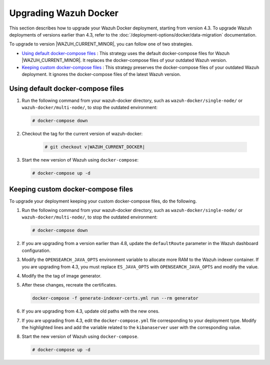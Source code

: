 .. Copyright (C) 2015, Wazuh, Inc.

.. meta::
   :description: Learn more about upgrading the Wazuh deployment on Docker in this section of our documentation. 

Upgrading Wazuh Docker
======================

This section describes how to upgrade your Wazuh Docker deployment, starting from version 4.3. To upgrade Wazuh deployments of versions earlier than 4.3, refer to the :doc:`/deployment-options/docker/data-migration` documentation.

To upgrade to version |WAZUH_CURRENT_MINOR|, you can follow one of two strategies.

- `Using default docker-compose files`_ : This strategy uses the default docker-compose files for Wazuh |WAZUH_CURRENT_MINOR|. It replaces the docker-compose files of your outdated Wazuh version. 
- `Keeping custom docker-compose files`_ : This strategy preserves the docker-compose files of your outdated Wazuh deployment. It ignores the docker-compose files of the latest Wazuh version. 

Using default docker-compose files
----------------------------------

#. Run the following command from your wazuh-docker directory, such as ``wazuh-docker/single-node/`` or ``wazuh-docker/multi-node/``, to stop the outdated environment:

   .. code-block::

      # docker-compose down

#. Checkout the tag for the current version of wazuh-docker:

      .. code-block::

         # git checkout v|WAZUH_CURRENT_DOCKER|

#. Start the new version of Wazuh using ``docker-compose``:

   .. code-block::

      # docker-compose up -d

Keeping custom docker-compose files
-----------------------------------

To upgrade your deployment keeping your custom docker-compose files, do the following.

#. Run the following command from your wazuh-docker directory, such as ``wazuh-docker/single-node/`` or ``wazuh-docker/multi-node/``, to stop the outdated environment:

   .. code-block::

      # docker-compose down

#. If you are upgrading from a version earlier than 4.8, update the ``defaultRoute`` parameter in the Wazuh dashboard configuration.

   .. tabs::

      .. group-tab:: Single node deployment

         -  ``single-node/config/wazuh_dashboard/opensearch_dashboards.yml``

            .. code-block:: yaml

               uiSettings.overrides.defaultRoute: /app/wz-home

      .. group-tab:: Multi node deployment

         -  ``multi-node/config/wazuh_dashboard/opensearch_dashboards.yml``

            .. code-block:: yaml

               uiSettings.overrides.defaultRoute: /app/wz-home

#. Modify the ``OPENSEARCH_JAVA_OPTS`` environment variable to allocate more RAM to the Wazuh indexer container. If you are upgrading from 4.3, you must replace ``ES_JAVA_OPTS`` with ``OPENSEARCH_JAVA_OPTS`` and modify the value.

   .. tabs::

      .. group-tab:: Single node deployment

         -  ``single-node/docker-compose.yml``

            .. code-block:: yaml

               environment:
               - "OPENSEARCH_JAVA_OPTS=-Xms1g -Xmx1g"

      .. group-tab:: Multi node deployment

         -  ``multi-node/docker-compose.yml``

            .. code-block:: yaml

               environment:
               - "OPENSEARCH_JAVA_OPTS=-Xms1g -Xmx1g"

#. Modify the the tag of image generator.

   .. tabs::

      .. group-tab:: Single node deployment

         -  ``single-node/generate-indexer-certs.yml``

            .. code-block:: yaml
               :emphasize-lines: 3

               services:
                  generator:
                     image: wazuh/wazuh-certs-generator:0.0.2

      .. group-tab:: Multi node deployment

         -  ``multi-node/generate-indexer-certs.yml``

            .. code-block:: yaml
               :emphasize-lines: 3

               services:
                  generator:
                     image: wazuh/wazuh-certs-generator:0.0.2

#. After these changes, recreate the certificates.

   .. code-block:: bash

      docker-compose -f generate-indexer-certs.yml run --rm generator

#. If you are upgrading from 4.3, update old paths with the new ones.

   .. tabs::

      .. group-tab:: Single node deployment

         **Wazuh dashboard**

         #. Edit ``single-node/config/wazuh_dashboard/opensearch_dashboards.yml`` and do the following replacements.

            -  Replace ``/usr/share/wazuh-dashboard/config/certs/`` with ``/usr/share/wazuh-dashboard/certs/``.

         #. Edit ``single-node/docker-compose.yml`` and do the following replacements.

            -  Replace ``/usr/share/wazuh-dashboard/config/certs/`` with ``/usr/share/wazuh-dashboard/certs/``.

         **Wazuh indexer**

         #. Edit ``single-node/config/wazuh_indexer/wazuh.indexer.yml`` and do the following replacements.

            -  Replace ``/usr/share/wazuh-indexer/config/certs/`` with ``/usr/share/wazuh-indexer/certs/``.
            -  Replace ``${OPENSEARCH_PATH_CONF}/certs/`` with ``/usr/share/wazuh-indexer/certs/``.

         #. Edit ``single-node/docker-compose.yml`` and do the following replacements.

            -  Replace ``/usr/share/wazuh-indexer/config/certs/`` with ``/usr/share/wazuh-indexer/certs/``.
            -  Replace ``/usr/share/wazuh-indexer/config/opensearch.yml`` with ``/usr/share/wazuh-indexer/opensearch.yml``.
            -  Replace ``/usr/share/wazuh-indexer/plugins/opensearch-security/securityconfig/`` with ``/usr/share/wazuh-indexer/opensearch-security/``

      .. group-tab:: Multi node deployment

         **Wazuh dashboard**

         #. Edit ``multi-node/config/wazuh_dashboard/opensearch_dashboards.yml`` and do the following replacements.

            -  Replace ``/usr/share/wazuh-dashboard/config/certs/`` with ``/usr/share/wazuh-dashboard/certs/``.

         #. Edit ``multi-node/docker-compose.yml`` and do the following replacements.

            -  Replace ``/usr/share/wazuh-dashboard/config/certs/`` with ``/usr/share/wazuh-dashboard/certs/``.

         **Wazuh indexer**

         #. Edit ``multi-node/config/wazuh_indexer/wazuh1.indexer.yml``, ``wazuh2.indexer.yml``, and ``wazuh3.indexer.yml`` and do the following replacements.

            -  Replace ``/usr/share/wazuh-indexer/config/certs/`` with ``/usr/share/wazuh-indexer/certs/``.
            -  Replace ``${OPENSEARCH_PATH_CONF}/certs/`` with ``/usr/share/wazuh-indexer/certs/``.

         #. Edit ``multi-node/docker-compose.yml`` and do the following replacements.

            -  Replace ``/usr/share/wazuh-indexer/config/certs/`` with ``/usr/share/wazuh-indexer/certs/``.
            -  Replace ``/usr/share/wazuh-indexer/config/opensearch.yml`` with ``/usr/share/wazuh-indexer/opensearch.yml``.
            -  Replace ``/usr/share/wazuh-indexer/plugins/opensearch-security/securityconfig/`` with ``/usr/share/wazuh-indexer/opensearch-security/``.

#. If you are upgrading from 4.3, edit the ``docker-compose.yml`` file corresponding to your deployment type. Modify the highlighted lines and add the variable related to the ``kibanaserver`` user with the corresponding value.

   .. tabs::

      .. group-tab:: Single node deployment

         .. code-block:: yaml
            :emphasize-lines: 2, 5, 8, 13-14

            wazuh.manager:
               image: wazuh/wazuh-manager:|WAZUH_CURRENT_DOCKER|
            ...
            wazuh.indexer:
               image: wazuh/wazuh-indexer:|WAZUH_CURRENT_DOCKER|
            ...
            wazuh.dashboard:
               image: wazuh/wazuh-dashboard:|WAZUH_CURRENT_DOCKER|
               environment:
                  - INDEXER_USERNAME=admin
                  - INDEXER_PASSWORD=SecretPassword
                  - WAZUH_API_URL=https://wazuh.manager
                  - DASHBOARD_USERNAME=kibanaserver
                  - DASHBOARD_PASSWORD=kibanaserver

      .. group-tab:: Single node deployment

         .. code-block:: yaml
            :emphasize-lines:  2, 5, 8, 11, 14, 17, 23-24

            wazuh.master:
               image: wazuh/wazuh-manager:|WAZUH_CURRENT_DOCKER|
            ...
            wazuh.worker:
               image: wazuh/wazuh-manager:|WAZUH_CURRENT_DOCKER|
            ...
            wazuh1.indexer:
               image: wazuh/wazuh-manager:|WAZUH_CURRENT_DOCKER|
            ...
            wazuh2.indexer:
               image: wazuh/wazuh-manager:|WAZUH_CURRENT_DOCKER|
            ...
            wazuh3.indexer:
               image: wazuh/wazuh-manager:|WAZUH_CURRENT_DOCKER|
            ...
            wazuh.master:
               image: wazuh/wazuh-manager:|WAZUH_CURRENT_DOCKER|
               environment:
                  - OPENSEARCH_HOSTS="https://wazuh1.indexer:9200"
                  - WAZUH_API_URL="https://wazuh.master"
                  - API_USERNAME=wazuh-wui
                  - API_PASSWORD=MyS3cr37P450r.*-
                  - DASHBOARD_USERNAME=kibanaserver
                  - DASHBOARD_PASSWORD=kibanaserver

#. Start the new version of Wazuh using ``docker-compose``.

   .. code-block::

      # docker-compose up -d
